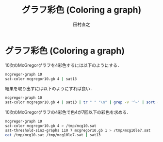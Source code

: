 #+TITLE: グラフ彩色 (Coloring a graph)
#+AUTHOR: 田村直之

* グラフ彩色 (Coloring a graph)

10次のMcGregorグラフを4彩色するには以下のようにする．
#+BEGIN_SRC bash
mcgregor-graph 10
sat-color mcgregor10.gb 4 | sat13
#+END_SRC

結果を取り出すには以下のようにすれば良い．
#+BEGIN_SRC bash
mcgregor-graph 10
sat-color mcgregor10.gb 4 | sat13 | tr " " "\n" | grep -v '^~' | sort -n
#+END_SRC

10次のMcGregorグラフの4彩色で色4が7回以下の彩色を求める．
#+BEGIN_SRC bash
mcgregor-graph 10
sat-color mcgregor10.gb 4 > /tmp/mcg10.sat
sat-threshold-sinz-graphs 110 7 mcgregor10.gb 1 > /tmp/mcg10le7.sat
cat /tmp/mcg10.sat /tmp/mcg10le7.sat | sat13
#+END_SRC


